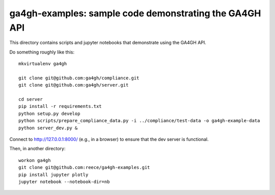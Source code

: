 ga4gh-examples: sample code demonstrating the GA4GH API
!!!!!!!!!!!!!!!!!!!!!!!!!!!!!!!!!!!!!!!!!!!!!!!!!!!!!!!

This directory contains scripts and jupyter notebooks that demonstrate
using the GA4GH API.

Do something roughly like this: ::

  mkvirtualenv ga4gh

  git clone git@github.com:ga4gh/compliance.git
  git clone git@github.com:ga4gh/server.git

  cd server
  pip install -r requirements.txt
  python setup.py develop
  python scripts/prepare_compliance_data.py -i ../compliance/test-data -o ga4gh-example-data
  python server_dev.py &

Connect to http://127.0.0.1:8000/ (e.g., in a browser) to ensure that
the dev server is functional.

Then, in another directory: ::

  workon ga4gh
  git clone git@github.com:reece/ga4gh-examples.git
  pip install jupyter plotly
  jupyter notebook --notebook-dir=nb
  
